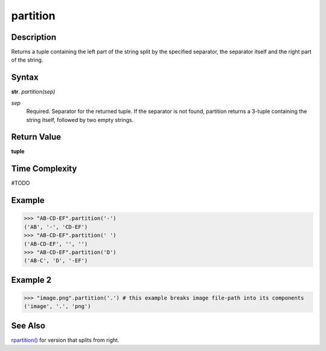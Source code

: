 =========
partition
=========

Description
----------
Returns a tuple containing the left part of the string split by the specified separator, the separator itself and the right part of the string.

Syntax
------
**str**. *partition(sep)*

*sep*
    Required. Separator for the returned tuple. If the separator is not found, partition returns a 3-tuple containing the string itself, followed by two empty strings.

Return Value
------------
**tuple**

Time Complexity
---------------
#TODO

Example
-------
>>> "AB-CD-EF".partition('-')
('AB', '-', 'CD-EF')
>>> "AB-CD-EF".partition(' ')
('AB-CD-EF', '', '')
>>> "AB-CD-EF".partition('D')
('AB-C', 'D', '-EF')

Example 2
---------
>>> "image.png".partition('.') # this example breaks image file-path into its components 
('image', '.', 'png')

See Also
--------
`rpartition()`_ for version that splits from right.

.. _rpartition(): ../str/rpartition.html
